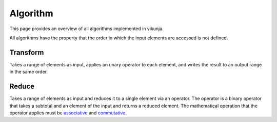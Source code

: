 Algorithm
=========

This page provides an overview of all algorithms implemented in vikunja.

All algorithms have the property that the order in which the input elements are accessed is not defined.

Transform
---------

Takes a range of elements as input, applies an unary operator to each element, and writes the result to an output range in the same order. 

.. only:: html

  .. image:: images/transform.svg
    :alt: scheme: transform algorithm
    :width: 400

.. only:: latex

  .. image:: images/transform.pdf
    :alt: scheme: transform algorithm

Reduce
------

Takes a range of elements as input and reduces it to a single element via an operator. The operator is a binary operator that takes a subtotal and an element of the input and returns a reduced element. The mathematical operation that the operator applies must be `associative <https://en.wikipedia.org/wiki/Associative_property>`_ and `commutative <https://en.wikipedia.org/wiki/Commutative_property>`_.

.. only:: html

  .. image:: images/reduction.svg
    :alt: scheme: reduce algorithm
    :width: 400

.. only:: latex

  .. image:: images/reduction.pdf
    :alt: scheme: reduce algorithm